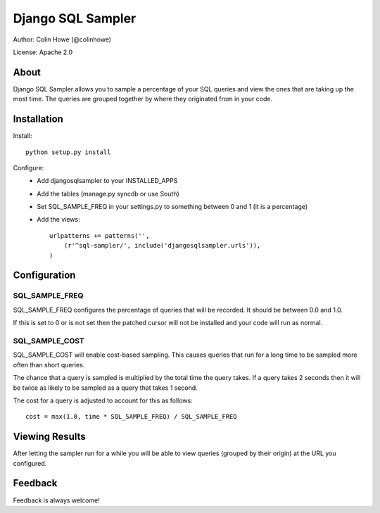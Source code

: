 Django SQL Sampler
==================

Author: Colin Howe (@colinhowe)

License: Apache 2.0

About
-----

Django SQL Sampler allows you to sample a percentage of your SQL queries and
view the ones that are taking up the most time. The queries are grouped
together by where they originated from in your code.

Installation
------------

Install::

    python setup.py install

Configure:
 * Add djangosqlsampler to your INSTALLED_APPS
 * Add the tables (manage.py syncdb or use South)
 * Set SQL_SAMPLE_FREQ in your settings.py to something between 0 and 1 (it is a 
   percentage)
 * Add the views::

    urlpatterns += patterns('',
        (r'^sql-sampler/', include('djangosqlsampler.urls')),
    )

Configuration
-------------

SQL_SAMPLE_FREQ
~~~~~~~~~~~~~~~

SQL_SAMPLE_FREQ configures the percentage of queries that will be recorded. It
should be between 0.0 and 1.0.

If this is set to 0 or is not set then the patched cursor will not be installed
and your code will run as normal.

SQL_SAMPLE_COST
~~~~~~~~~~~~~~~

SQL_SAMPLE_COST will enable cost-based sampling. This causes queries that run
for a long time to be sampled more often than short queries. 

The chance that a query is sampled is multiplied by the total time the query
takes. If a query takes 2 seconds then it will be twice as likely to be sampled
as a query that takes 1 second.

The cost for a query is adjusted to account for this as follows::

    cost = max(1.0, time * SQL_SAMPLE_FREQ) / SQL_SAMPLE_FREQ

Viewing Results
---------------

After letting the sampler run for a while you will be able to view queries
(grouped by their origin) at the URL you configured.

Feedback
--------

Feedback is always welcome!
